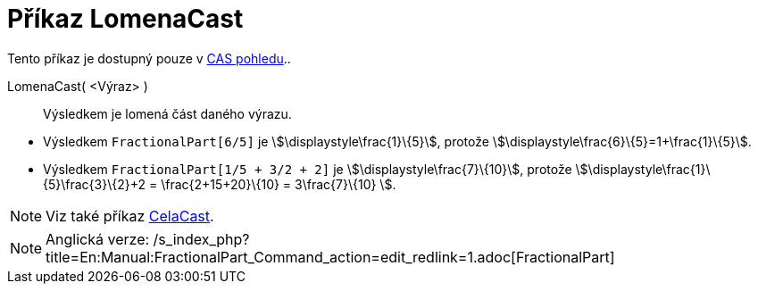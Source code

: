 = Příkaz LomenaCast
:page-en: commands/FractionalPart
ifdef::env-github[:imagesdir: /cs/modules/ROOT/assets/images]

Tento příkaz je dostupný pouze v xref:/CAS_pohled.adoc[CAS pohledu]..

LomenaCast( <Výraz> )::
  Výsledkem je lomená část daného výrazu.

[EXAMPLE]
====

* Výsledkem `++FractionalPart[6/5]++` je stem:[\displaystyle\frac{1}\{5}], protože
stem:[\displaystyle\frac{6}\{5}=1+\frac{1}\{5}].
* Výsledkem `++FractionalPart[1/5 + 3/2 + 2]++` je stem:[\displaystyle\frac{7}\{10}], protože
stem:[\displaystyle\frac{1}\{5}+\frac{3}\{2}+2 = \frac{2+15+20}\{10} = 3+\frac{7}\{10} ].

====

[NOTE]
====

Viz také příkaz xref:/commands/CelaCast.adoc[CelaCast].

====

[NOTE]
====

Anglická verze: /s_index_php?title=En:Manual:FractionalPart_Command_action=edit_redlink=1.adoc[FractionalPart]
====

